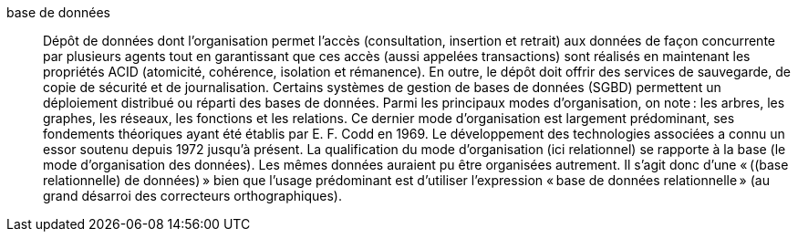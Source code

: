 base de données::
Dépôt de données dont l’organisation permet l’accès (consultation, insertion et retrait)
aux données de façon concurrente par plusieurs agents tout en garantissant que
ces accès (aussi appelées transactions) sont réalisés en maintenant les propriétés
ACID (atomicité, cohérence, isolation et rémanence).
En outre, le dépôt doit offrir des services de sauvegarde, de copie de sécurité
et de journalisation.
Certains systèmes de gestion de bases de données (SGBD) permettent un déploiement
distribué ou réparti des bases de données.
Parmi les principaux modes d’organisation, on note : les arbres, les graphes,
les réseaux, les fonctions et les relations.
Ce dernier mode d’organisation est largement prédominant, ses fondements théoriques
ayant été établis par E. F. Codd en 1969.
Le développement des technologies associées a connu un essor soutenu depuis
1972 jusqu’à présent.
La qualification du mode d’organisation (ici relationnel) se rapporte à la base
(le mode d’organisation des données).
Les mêmes données auraient pu être organisées autrement.
Il s’agit donc d’une « ((base relationnelle) de données) » bien que l’usage
prédominant est d’utiliser l’expression « base de données relationnelle »
(au grand désarroi des correcteurs orthographiques).
